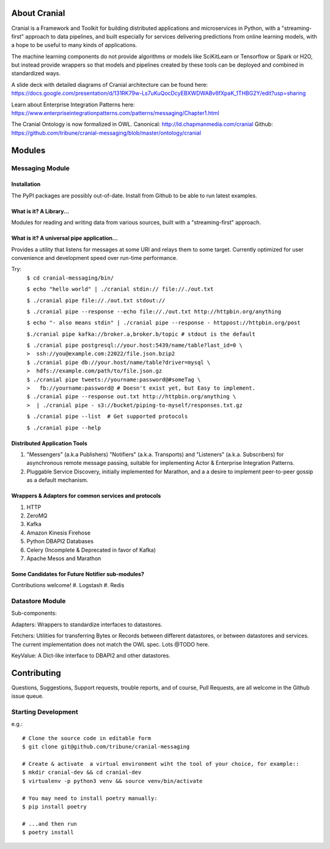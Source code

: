 About Cranial
======================

Cranial is a Framework and Toolkit for building distributed applications and
microservices in Python, with a "streaming-first" approach to data pipelines,
and built especially for services delivering predictions from online learning
models, with a hope to be useful to many kinds of applications.

The machine learning components do not provide algorithms or models like
SciKitLearn or Tensorflow or Spark or H2O, but instead provide wrappers so that
models and pipelines created by these tools can be deployed and combined in
standardized ways.

A slide deck with detailed diagrams of Cranial architecture can be found here:
https://docs.google.com/presentation/d/131RK79w-Ls7uKuQocDcyEBXWDWABv6fXpaK_1THBG2Y/edit?usp=sharing

Learn about Enterprise Integration Patterns here:
https://www.enterpriseintegrationpatterns.com/patterns/messaging/Chapter1.html

The Cranial Ontology is now formalized in OWL.
Canonical: http://ld.chapmanmedia.com/cranial
Github: https://github.com/tribune/cranial-messaging/blob/master/ontology/cranial


Modules
=======

Messaging Module
----------------

Installation
^^^^^^^^^^^^
The PyPI packages are possibly out-of-date. Install from Github to be able to
run latest examples.


What is it? A Library...
^^^^^^^^^^^^^^^^^^^^^^^^
Modules for reading and writing data from various sources, built
with a "streaming-first" approach.

What is it? A universal pipe application...
^^^^^^^^^^^^^^^^^^^^^^^^^^^^^^^^^^^^^^^^^^^
Provides a utility that listens for messages at some URI and relays them to
some target. Currently optimized for user convenience and development speed
over run-time performance.

Try:
    ``$ cd cranial-messaging/bin/``

    ``$ echo "hello world" | ./cranial stdin:// file://./out.txt``

    ``$ ./cranial pipe file://./out.txt stdout://``

    ``$ ./cranial pipe --response --echo file://./out.txt http://httpbin.org/anything``

    ``$ echo "- also means stdin" | ./cranial pipe --response - httppost://httpbin.org/post``

    ``$./cranial pipe kafka://broker.a,broker.b/topic # stdout is the default``

    | ``$ ./cranial pipe postgresql://your.host:5439/name/table?last_id=0 \``
    | ``>  ssh://you@example.com:22022/file.json.bzip2``

    | ``$ ./cranial pipe db://your.host/name/table?driver=mysql \``
    | ``>  hdfs://example.com/path/to/file.json.gz``

    | ``$ ./cranial pipe tweets://yourname:password@#someTag \``
    | ``>   fb://yourname:password@ # Doesn't exist yet, but Easy to implement.``

    | ``$ ./cranial pipe --response out.txt http://httpbin.org/anything \``
    | ``>  | ./cranial pipe - s3://bucket/piping-to-myself/responses.txt.gz``

    ``$ ./cranial pipe --list  # Get supported protocols``

    ``$ ./cranial pipe --help``



Distributed Application Tools
^^^^^^^^^^^^^^^^^^^^^^^^^^^^^
#. "Messengers" (a.k.a Publishers) "Notifiers" (a.k.a. Transports) and
   "Listeners" (a.k.a. Subscribers) for asynchronous remote message passing,
   suitable for implementing Actor & Enterprise Integration Patterns.

#. Pluggable Service Discovery, initially implemented for Marathon, and a
   a desire to implement peer-to-peer gossip as a default mechanism.

Wrappers & Adapters for common services and protocols
^^^^^^^^^^^^^^^^^^^^^^^^^^^^^^^^^^^^^^^^^^^^^^^^^^^^^
#. HTTP
#. ZeroMQ
#. Kafka
#. Amazon Kinesis Firehose
#. Python DBAPI2 Databases
#. Celery (Incomplete & Deprecated in favor of Kafka)
#. Apache Mesos and Marathon


Some Candidates for Future Notifier sub-modules?
^^^^^^^^^^^^^^^^^^^^^^^^^^^^^^^^^^^^^^^^^^^^^^^^
Contributions welcome!
#. Logstash
#. Redis


Datastore Module
----------------

Sub-components:

Adapters: Wrappers to standardize interfaces to datastores.

Fetchers: Utilities for transferring Bytes or Records between different
datastores, or between datastores and services. The current implementation 
does not match the OWL spec. Lots @TODO here.

KeyValue: A Dict-like interface to DBAPI2 and other datastores.


Contributing
============

Questions, Suggestions, Support requests, trouble reports, and of course,
Pull Requests, are all welcome in the Github issue queue.

Starting Development
--------------------

e.g.::

    # Clone the source code in editable form
    $ git clone git@github.com/tribune/cranial-messaging
    
    # Create & activate  a virtual environment wiht the tool of your choice, for example::
    $ mkdir cranial-dev && cd cranial-dev
    $ virtualenv -p python3 venv && source venv/bin/activate

    # You may need to install poetry manually:
    $ pip install poetry

    # ...and then run
    $ poetry install
